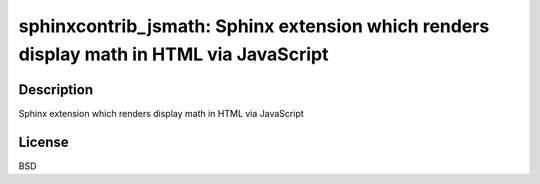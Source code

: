 sphinxcontrib_jsmath: Sphinx extension which renders display math in HTML via JavaScript
========================================================================================

Description
-----------

Sphinx extension which renders display math in HTML via JavaScript

License
-------

BSD
